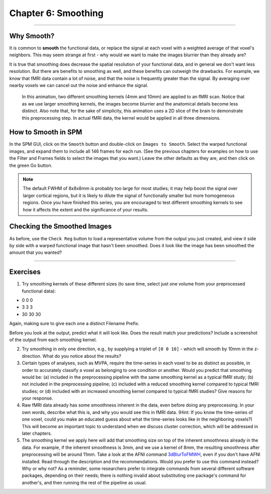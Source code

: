 .. _06_SPM_Smoothing:

====================
Chapter 6: Smoothing
====================


------

Why Smooth?
***********

It is common to **smooth** the functional data, or replace the signal at each voxel with a weighted average of that voxel's neighbors. This may seem strange at first - why would we want to make the images blurrier than they already are?

It is true that smoothing does decrease the spatial resolution of your functional data, and in general we don't want less resolution. But there are benefits to smoothing as well, and these benefits can outweigh the drawbacks. For example, we know that fMRI data contain a lot of noise, and that the noise is frequently greater than the signal. By averaging over nearby voxels we can cancel out the noise and enhance the signal.


.. figure:: 05_06_Smoothing_Demo.gif

  In this animation, two different smoothing kernels (4mm and 10mm) are applied to an fMRI scan. Notice that as we use larger smoothing kernels, the images become blurrier and the anatomical details become less distinct. Also note that, for the sake of simplicity, this animation uses a 2D slice of the brain to demonstrate this preprocessing step. In actual fMRI data, the kernel would be applied in all three dimensions.
  
  
How to Smooth in SPM
********************

In the SPM GUI, click on the ``Smooth`` button and double-click on ``Images to Smooth``. Select the warped functional images, and expand them to include all 146 frames for each run. (See the previous chapters for examples on how to use the Filter and Frames fields to select the images that you want.) Leave the other defaults as they are, and then click on the green Go button.

.. note::

  The default FWHM of 8x8x8mm is probably too large for most studies; it may help boost the signal over larger cortical regions, but it is likely to dilute the signal of functionally smaller but more homogeneous regions. Once you have finished this series, you are encouraged to test different smoothing kernels to see how it affects the extent and the significance of your results.
  
  
Checking the Smoothed Images
****************************

As before, use the ``Check Reg`` button to load a representative volume from the output you just created, and view it side by side with a warped functional image that hasn't been smoothed. Does it look like the image has been smoothed the amount that you wanted?

.. figure:: 05_06_Smoothed_Output.png


---------------

Exercises
*********

1. Try smoothing kernels of these different sizes (to save time, select just one volume from your preprocessed functional data):

* 0 0 0
* 3 3 3
* 30 30 30

Again, making sure to give each one a distinct Filename Prefix.

Before you look at the output, predict what it will look like. Does the result match your predictions? Include a screenshot of the output from each smoothing kernel.

2. Try smoothing in only one direction, e.g., by supplying a triplet of ``[0 0 10]`` - which will smooth by 10mm in the z-direction. What do you notice about the results?

3. Certain types of analyses, such as MVPA, require the time-series in each voxel to be as distinct as possible, in order to accurately classify a voxel as belonging to one condition or another. Would you predict that smoothing would be: (a) included in the preprocessing pipeline with the same smoothing kernel as a typical fMRI study; (b) not included in the preprocessing pipeline; (c) included with a reduced smoothing kernel compared to typical fMRI studies; or (d) included with an increased smoothing kernel compared to typical fMRI studies? Give reasons for your response.

4. Raw fMRI data already has some smoothness inherent in the data, even before doing any preprocessing. In your own words, describe what this is, and why you would see this in fMRI data. (Hint: If you know the time-series of one voxel, could you make an educated guess about what the time-series looks like in the neighboring voxels?) This will become an important topic to understand when we discuss cluster correction, which will be addressed in later chapters.

5. The smoothing kernel we apply here will add that smoothing size on top of the inherent smoothness already in the data. For example, if the inherent smoothness is 3mm, and we use a kernel of 8mm, the resulting smoothness after preprocessing will be around 11mm. Take a look at the AFNI command `3dBlurToFMWH <https://afni.nimh.nih.gov/pub/dist/doc/program_help/3dBlurToFWHM.html>`__, even if you don't have AFNI installed. Read through the description and the recommendations. Would you prefer to use this command instead? Why or why not? As a reminder, some researchers prefer to integrate commands from several different software packages, depending on their needs; there is nothing invalid about substituting one package's command for another's, and then running the rest of the pipeline as usual.
